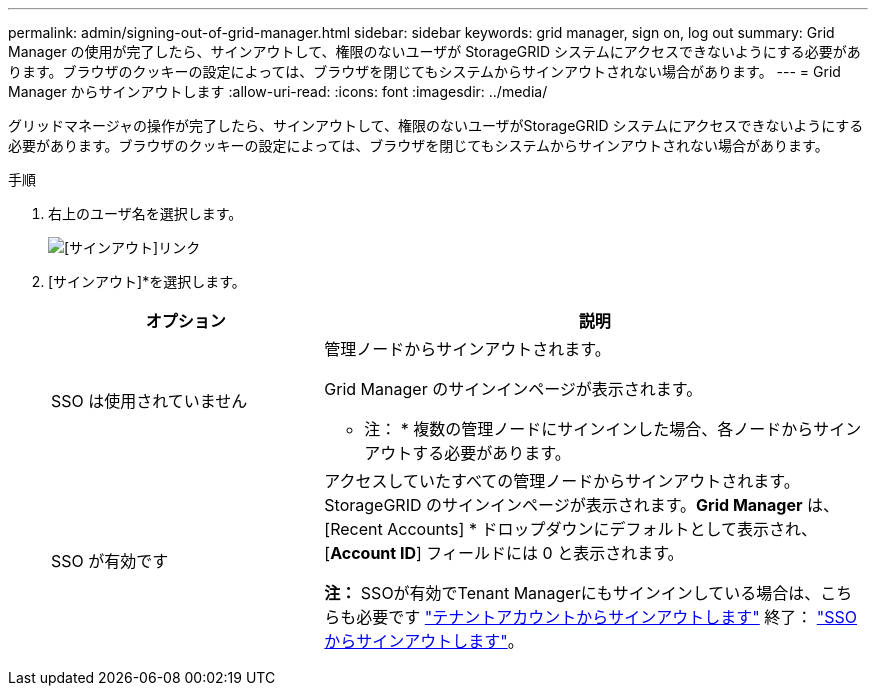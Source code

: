 ---
permalink: admin/signing-out-of-grid-manager.html 
sidebar: sidebar 
keywords: grid manager, sign on, log out 
summary: Grid Manager の使用が完了したら、サインアウトして、権限のないユーザが StorageGRID システムにアクセスできないようにする必要があります。ブラウザのクッキーの設定によっては、ブラウザを閉じてもシステムからサインアウトされない場合があります。 
---
= Grid Manager からサインアウトします
:allow-uri-read: 
:icons: font
:imagesdir: ../media/


[role="lead"]
グリッドマネージャの操作が完了したら、サインアウトして、権限のないユーザがStorageGRID システムにアクセスできないようにする必要があります。ブラウザのクッキーの設定によっては、ブラウザを閉じてもシステムからサインアウトされない場合があります。

.手順
. 右上のユーザ名を選択します。
+
image::../media/sign_out.png[[サインアウト]リンク]

. [サインアウト]*を選択します。
+
[cols="1a,2a"]
|===
| オプション | 説明 


 a| 
SSO は使用されていません
 a| 
管理ノードからサインアウトされます。

Grid Manager のサインインページが表示されます。

* 注： * 複数の管理ノードにサインインした場合、各ノードからサインアウトする必要があります。



 a| 
SSO が有効です
 a| 
アクセスしていたすべての管理ノードからサインアウトされます。StorageGRID のサインインページが表示されます。*Grid Manager* は、 [Recent Accounts] * ドロップダウンにデフォルトとして表示され、 [*Account ID*] フィールドには 0 と表示されます。

*注：* SSOが有効でTenant Managerにもサインインしている場合は、こちらも必要です link:../tenant/signing-out-of-tenant-manager.html["テナントアカウントからサインアウトします"] 終了： link:configuring-sso.html["SSOからサインアウトします"]。

|===

